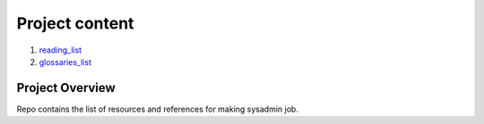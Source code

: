 Project content
================

#. `reading_list <https://github.com/ooge0/sysadmin/blob/master/reading-list/reading_list.rst>`_
#. `glossaries_list <https://github.com/ooge0/sysadmin/blob/master/glossary/glossaries_list.rst>`_

Project Overview
----------------
Repo contains the list of resources and references for making sysadmin job.
